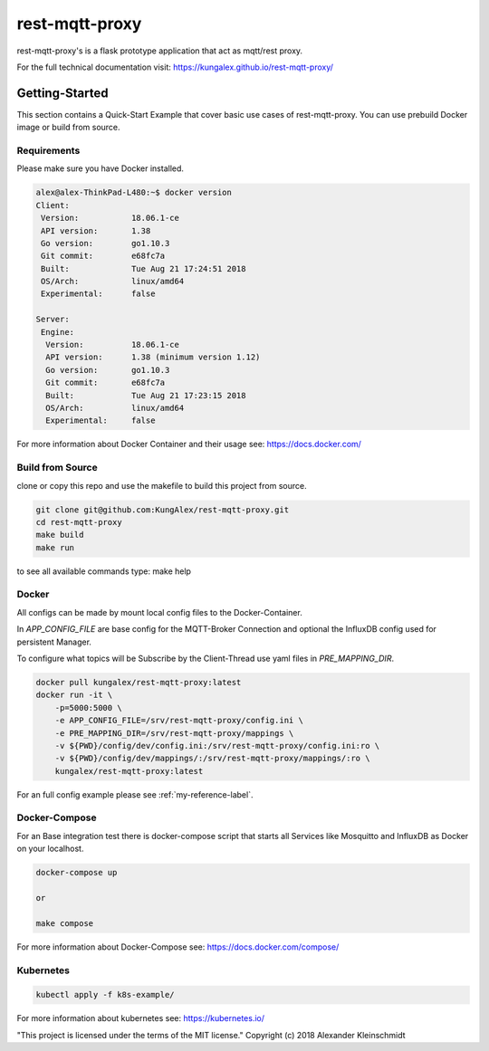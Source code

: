 
=================
rest-mqtt-proxy
=================

rest-mqtt-proxy's is a flask prototype application that act as mqtt/rest proxy.

For the full technical documentation visit: https://kungalex.github.io/rest-mqtt-proxy/


.. inclusion-marker-do-not-remove


Getting-Started
===============
This section contains a Quick-Start Example that cover basic use cases of rest-mqtt-proxy.
You can use prebuild Docker image or build from source.


Requirements
------------


Please make sure you have Docker installed.

.. code-block:: bash

    alex@alex-ThinkPad-L480:~$ docker version
    Client:
     Version:           18.06.1-ce
     API version:       1.38
     Go version:        go1.10.3
     Git commit:        e68fc7a
     Built:             Tue Aug 21 17:24:51 2018
     OS/Arch:           linux/amd64
     Experimental:      false

    Server:
     Engine:
      Version:          18.06.1-ce
      API version:      1.38 (minimum version 1.12)
      Go version:       go1.10.3
      Git commit:       e68fc7a
      Built:            Tue Aug 21 17:23:15 2018
      OS/Arch:          linux/amd64
      Experimental:     false



For more information about Docker Container and their usage see: https://docs.docker.com/


Build from Source
-----------------

clone or copy this repo and use the makefile to build this project from source.

.. code-block:: bash

    git clone git@github.com:KungAlex/rest-mqtt-proxy.git
    cd rest-mqtt-proxy
    make build
    make run

to see all available commands type: make help



Docker
-------


All configs can be made by mount local config files to the Docker-Container.

In *APP_CONFIG_FILE* are base config for the MQTT-Broker Connection and optional the InfluxDB config used for persistent Manager.

To configure what topics will be Subscribe by the Client-Thread use yaml files in *PRE_MAPPING_DIR*.


.. code-block:: bash

    docker pull kungalex/rest-mqtt-proxy:latest
    docker run -it \
        -p=5000:5000 \
        -e APP_CONFIG_FILE=/srv/rest-mqtt-proxy/config.ini \
        -e PRE_MAPPING_DIR=/srv/rest-mqtt-proxy/mappings \
        -v ${PWD}/config/dev/config.ini:/srv/rest-mqtt-proxy/config.ini:ro \
        -v ${PWD}/config/dev/mappings/:/srv/rest-mqtt-proxy/mappings/:ro \
        kungalex/rest-mqtt-proxy:latest

For an full config example please see :ref:`my-reference-label`.

Docker-Compose
--------------

For an Base integration test there is docker-compose script that starts all Services like Mosquitto and InfluxDB as Docker on your localhost.


.. code-block:: bash

    docker-compose up

    or

    make compose

For more information about Docker-Compose see: https://docs.docker.com/compose/



Kubernetes
----------

.. code-block:: bash

    kubectl apply -f k8s-example/


For more information about kubernetes see: https://kubernetes.io/



"This project is licensed under the terms of the MIT license."
Copyright (c) 2018 Alexander Kleinschmidt
